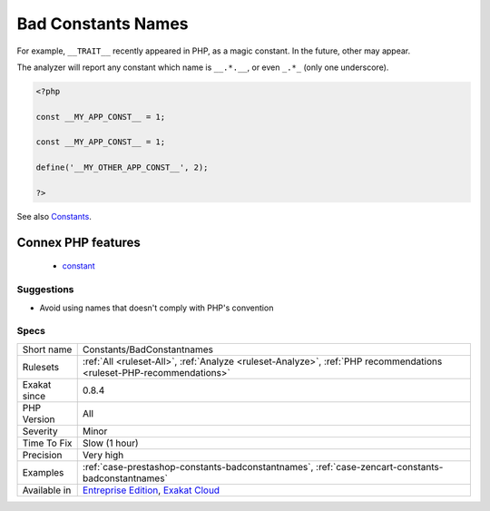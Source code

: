 .. _constants-badconstantnames:

.. _bad-constants-names:

Bad Constants Names
+++++++++++++++++++

.. meta\:\:
	:description:
		Bad Constants Names: PHP's manual recommends that developer do not use constants with the convention ``__NAME__``.
	:twitter:card: summary_large_image
	:twitter:site: @exakat
	:twitter:title: Bad Constants Names
	:twitter:description: Bad Constants Names: PHP's manual recommends that developer do not use constants with the convention ``__NAME__``
	:twitter:creator: @exakat
	:twitter:image:src: https://www.exakat.io/wp-content/uploads/2020/06/logo-exakat.png
	:og:image: https://www.exakat.io/wp-content/uploads/2020/06/logo-exakat.png
	:og:title: Bad Constants Names
	:og:type: article
	:og:description: PHP's manual recommends that developer do not use constants with the convention ``__NAME__``
	:og:url: https://php-tips.readthedocs.io/en/latest/tips/Constants/BadConstantnames.html
	:og:locale: en
  PHP's manual recommends that developer do not use constants with the convention ``__NAME__``. Those are reserved for PHP future use. 

For example, ``__TRAIT__`` recently appeared in PHP, as a magic constant. In the future, other may appear. 



The analyzer will report any constant which name is ``__.*.__``, or even ``_.*_`` (only one underscore).

.. code-block:: php
   
   <?php
   
   const __MY_APP_CONST__ = 1;
   
   const __MY_APP_CONST__ = 1;
   
   define('__MY_OTHER_APP_CONST__', 2);
   
   ?>

See also `Constants <https://www.php.net/manual/en/language.constants.php>`_.

Connex PHP features
-------------------

  + `constant <https://php-dictionary.readthedocs.io/en/latest/dictionary/constant.ini.html>`_


Suggestions
___________

* Avoid using names that doesn't comply with PHP's convention




Specs
_____

+--------------+-------------------------------------------------------------------------------------------------------------------------+
| Short name   | Constants/BadConstantnames                                                                                              |
+--------------+-------------------------------------------------------------------------------------------------------------------------+
| Rulesets     | :ref:`All <ruleset-All>`, :ref:`Analyze <ruleset-Analyze>`, :ref:`PHP recommendations <ruleset-PHP-recommendations>`    |
+--------------+-------------------------------------------------------------------------------------------------------------------------+
| Exakat since | 0.8.4                                                                                                                   |
+--------------+-------------------------------------------------------------------------------------------------------------------------+
| PHP Version  | All                                                                                                                     |
+--------------+-------------------------------------------------------------------------------------------------------------------------+
| Severity     | Minor                                                                                                                   |
+--------------+-------------------------------------------------------------------------------------------------------------------------+
| Time To Fix  | Slow (1 hour)                                                                                                           |
+--------------+-------------------------------------------------------------------------------------------------------------------------+
| Precision    | Very high                                                                                                               |
+--------------+-------------------------------------------------------------------------------------------------------------------------+
| Examples     | :ref:`case-prestashop-constants-badconstantnames`, :ref:`case-zencart-constants-badconstantnames`                       |
+--------------+-------------------------------------------------------------------------------------------------------------------------+
| Available in | `Entreprise Edition <https://www.exakat.io/entreprise-edition>`_, `Exakat Cloud <https://www.exakat.io/exakat-cloud/>`_ |
+--------------+-------------------------------------------------------------------------------------------------------------------------+


